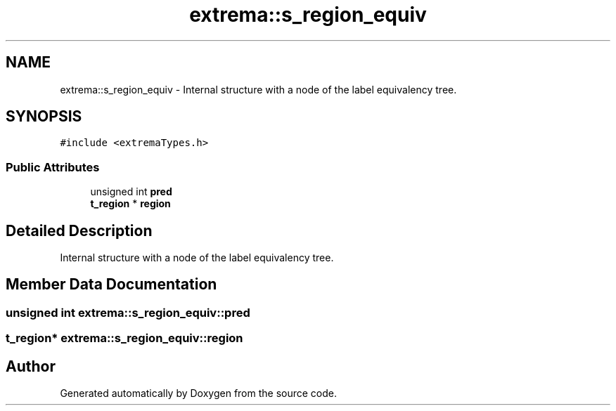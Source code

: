 .TH "extrema::s_region_equiv" 3 "22 Oct 2006" "Doxygen" \" -*- nroff -*-
.ad l
.nh
.SH NAME
extrema::s_region_equiv \- Internal structure with a node of the label equivalency tree.  

.PP
.SH SYNOPSIS
.br
.PP
\fC#include <extremaTypes.h>\fP
.PP
.SS "Public Attributes"

.in +1c
.ti -1c
.RI "unsigned int \fBpred\fP"
.br
.ti -1c
.RI "\fBt_region\fP * \fBregion\fP"
.br
.in -1c
.SH "Detailed Description"
.PP 
Internal structure with a node of the label equivalency tree. 
.PP
.SH "Member Data Documentation"
.PP 
.SS "unsigned int \fBextrema::s_region_equiv::pred\fP"
.PP
.SS "\fBt_region\fP* \fBextrema::s_region_equiv::region\fP"
.PP


.SH "Author"
.PP 
Generated automatically by Doxygen from the source code.
